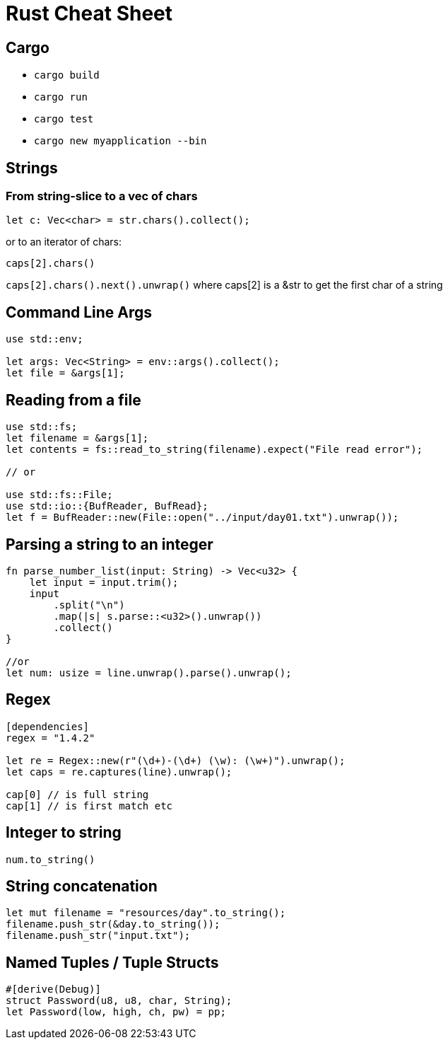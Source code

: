 = Rust Cheat Sheet

== Cargo

* `cargo build`
* `cargo run`
* `cargo test`
* `cargo new myapplication --bin`

== Strings

=== From string-slice to a vec of chars

`let c: Vec<char> = str.chars().collect();`

or to an iterator of chars:

`caps[2].chars()`

`caps[2].chars().next().unwrap()` where caps[2] is a &str to get the first char of a string

== Command Line Args

[source,rust]
----
use std::env;

let args: Vec<String> = env::args().collect();
let file = &args[1];
----

== Reading from a file

[source,rust]
----
use std::fs;
let filename = &args[1];
let contents = fs::read_to_string(filename).expect("File read error");

// or

use std::fs::File;
use std::io::{BufReader, BufRead};
let f = BufReader::new(File::open("../input/day01.txt").unwrap());
----

== Parsing a string to an integer

[source,rust]
----
fn parse_number_list(input: String) -> Vec<u32> {
    let input = input.trim();
    input
        .split("\n")
        .map(|s| s.parse::<u32>().unwrap())
        .collect()
}

//or 
let num: usize = line.unwrap().parse().unwrap();
----

== Regex

[source,rust]
----
[dependencies]
regex = "1.4.2"

let re = Regex::new(r"(\d+)-(\d+) (\w): (\w+)").unwrap();
let caps = re.captures(line).unwrap();

cap[0] // is full string
cap[1] // is first match etc
----

== Integer to string

`num.to_string()`

== String concatenation

[source,rust]
----
let mut filename = "resources/day".to_string();
filename.push_str(&day.to_string());
filename.push_str("input.txt");
----

== Named Tuples / Tuple Structs

[source,rust]
----
#[derive(Debug)]
struct Password(u8, u8, char, String);
let Password(low, high, ch, pw) = pp;
----